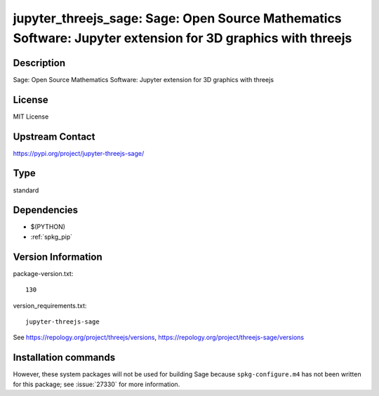 .. _spkg_threejs:

jupyter_threejs_sage: Sage: Open Source Mathematics Software: Jupyter extension for 3D graphics with threejs
============================================================================================================

Description
-----------

Sage: Open Source Mathematics Software: Jupyter extension for 3D graphics with threejs

License
-------

MIT License

Upstream Contact
----------------

https://pypi.org/project/jupyter-threejs-sage/



Type
----

standard


Dependencies
------------

- $(PYTHON)
- :ref:`spkg_pip`

Version Information
-------------------

package-version.txt::

    130

version_requirements.txt::

    jupyter-threejs-sage

See https://repology.org/project/threejs/versions, https://repology.org/project/threejs-sage/versions

Installation commands
---------------------

.. tab:: PyPI:

   .. CODE-BLOCK:: bash

       $ pip install jupyter-threejs-sage

.. tab:: Sage distribution:

   .. CODE-BLOCK:: bash

       $ sage -i threejs

.. tab:: conda-forge:

   .. CODE-BLOCK:: bash

       $ conda install threejs-sage=122.\*


However, these system packages will not be used for building Sage
because ``spkg-configure.m4`` has not been written for this package;
see :issue:`27330` for more information.
